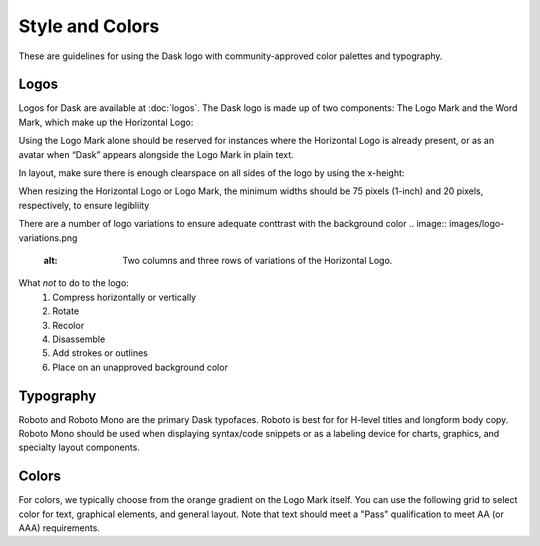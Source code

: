 Style and Colors
================

These are guidelines for using the Dask logo with community-approved color palettes
and typography.

Logos
-----
Logos for Dask are available at :doc:`logos`. The Dask logo is made up of two components:
The Logo Mark and the Word Mark, which make up the Horizontal Logo:

.. image:: images/logo-examples.png
   :alt: Horizontal Logo (top) and Logo Mark (bottom)

Using the Logo Mark alone should be reserved for instances where the Horizontal Logo is already
present, or as an avatar when “Dask” appears alongside the Logo Mark in plain text.

In layout, make sure there is enough clearspace on all sides of the logo by using the x-height:

.. image:: images/logo-clearspace.png
   :alt: Horizontal Logo with x-height marked to the lower-left, upper-right, and center-right.

When resizing the Horizontal Logo or Logo Mark, the minimum widths should be 75 pixels (1-inch)
and 20 pixels, respectively, to ensure legibliity

.. image:: images/logo-size.png
   :alt: Examples of three resized versions of the Horizontal Logo (left) and Logo Mark (right) in descending size order.

There are a number of logo variations to ensure adequate conttrast with the background color
.. image:: images/logo-variations.png
   :alt: Two columns and three rows of variations of the Horizontal Logo.

What *not* to do to the logo:
    1. Compress horizontally or vertically
    2. Rotate
    3. Recolor
    4. Disassemble
    5. Add strokes or outlines
    6. Place on an unapproved background color
   
.. image:: images/incorrect-logo-usage.png
   :alt: " "

Typography
----------
Roboto and Roboto Mono are the primary Dask typofaces. Roboto is best for
for H-level titles and longform body copy. Roboto Mono should be used when
displaying syntax/code snippets or as a labeling device for charts, graphics,
and specialty layout components.

.. image:: images/typography-examples.png

Colors
------
For colors, we typically choose from the orange gradient on the Logo Mark
itself. You can use the following grid to select color for text,
graphical elements, and general layout. Note that text should meet a "Pass"
qualification to meet AA (or AAA) requirements.

.. figure:: images/dask-color-palette.png
   :alt: Primary (top) and secondary (bottom) color palettes, each with three rows
   for the hex codes, text on a light background, and text on a dark background.

   Hex codes for primary palette (left to right): #FDA061, #1D1D1D, #3772FF, #AFCBFF,
   #E2E4F6, #35644D, #9CAFB7
   Hex codes for secondary palette (left ot right): #FDD3A6, #FFF7E7, #FE6939, #0135B4,
   #E1F4E6, #C3D9E2, #62636C
